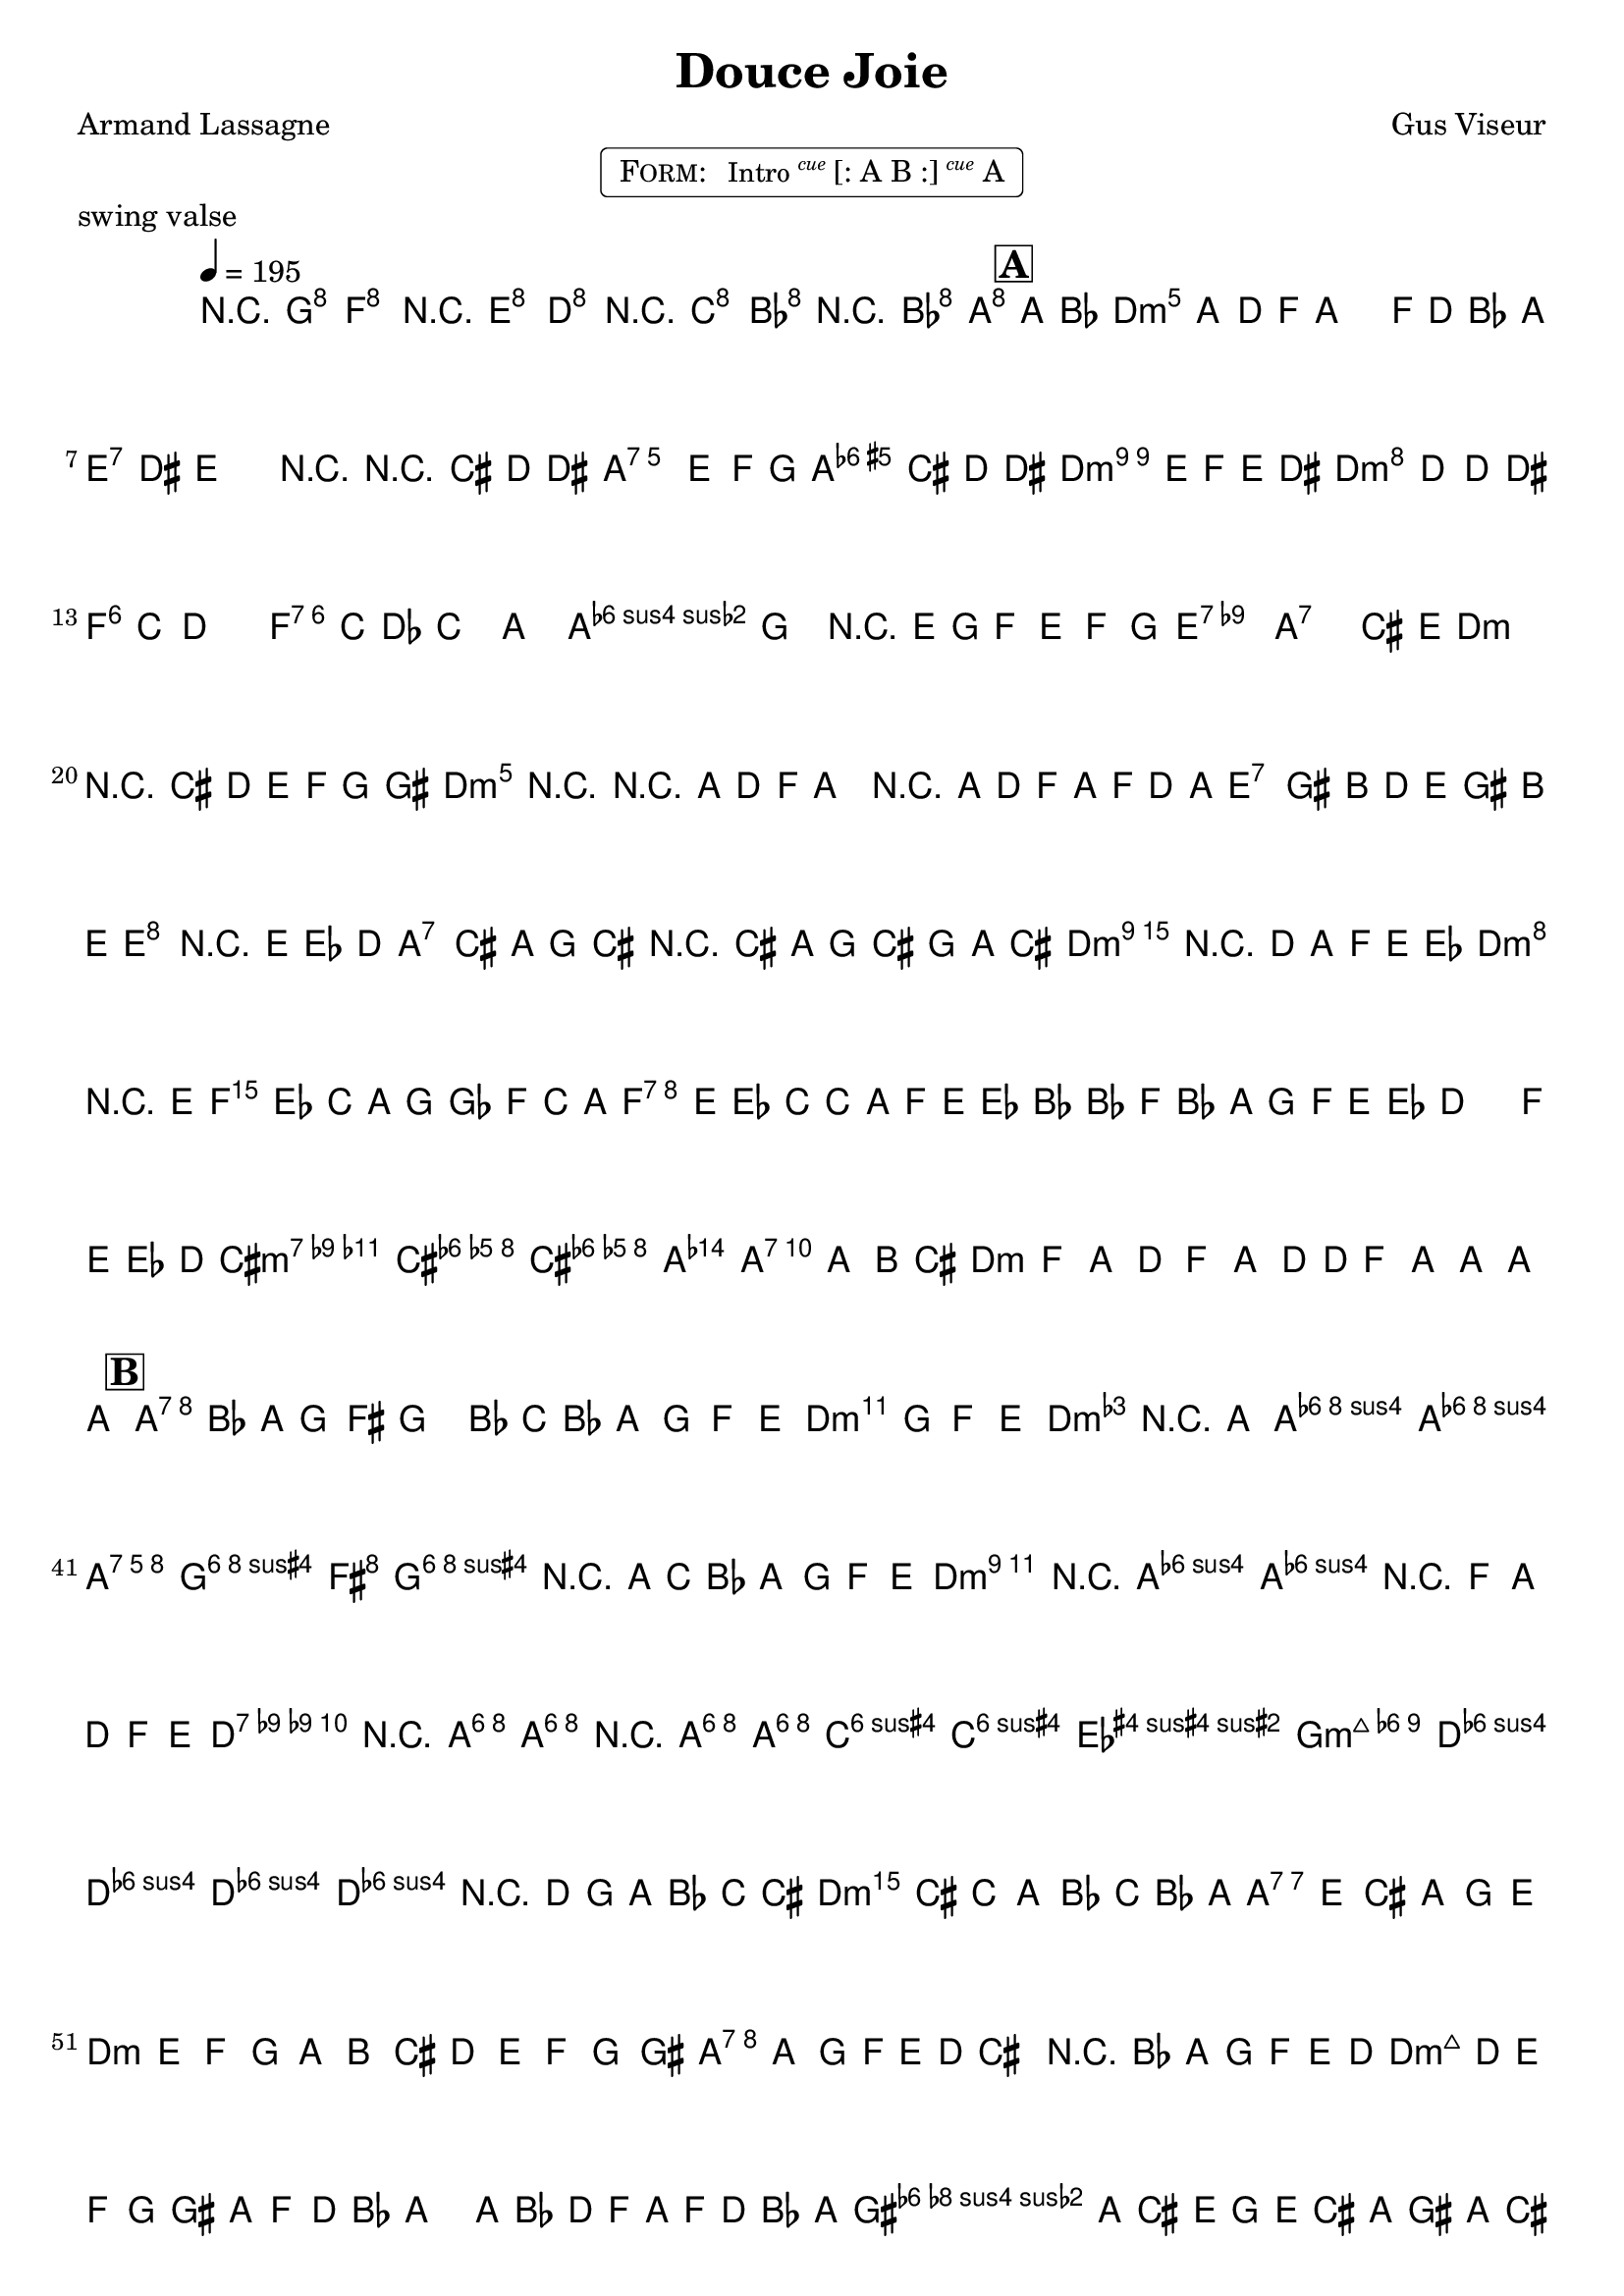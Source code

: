 \version "2.13.46"

%
% $File$
% $Date$
% $Revision$
% $Author$
%

\header {
  title = "Douce Joie"
  subtitle = ""
  subsubtitle = ""

  composer = "Gus Viseur"
  poet = "Armand Lassagne"
  enteredby = "Max Deineko"

  meter = ""
  piece = "swing valse"
  version = "$Revision$"

  copyright = ""
  tagline = \markup {
    \tiny { "$Revision$" }
    \hspace #50
    \tiny { "$Date$" }
  }
}


harm = \chords {
  \set Score.skipBars = ##t
  \set Score.markFormatter = #format-mark-box-letters

  d2.:m c bes a:7

  d2.:m s e:7 s a:7 a:3.5+ d:m9 d:m
  f f:7 bes s e:7.9- a:7 d:m s
  d2.:m s e:7 s a:7 a:3.5+ d:m9 d:m
  f f:7 bes s e:7.9- a:7 d:m s

  a:7 s d:m s a:7 s d:m s
  d:7.9- s g:m s d:m a:7 d:m s
  a:7 s d:m s a:7 s d:m s
  d:7.9- s g:m s d:m a:7 d:m s

}

mel = \relative c'' {

  \set Score.skipBars = ##t
  \set Score.markFormatter = #format-mark-box-letters
  \override Staff.TimeSignature #'style = #'()

  \key d \minor
  \time 3/4
  \tempo 4 = 195

  \override PhrasingSlur #'positions = #'(3 . 3)
  \phrasingSlurUp

  \override NoteHead #'font-size = #-2
  r4 <g g'> <f f'> | r <e e'> <d d'> | r <c c'> <bes bes'> | r <bes bes'> <a a'> |

  \mark \markup {\box \bold "A"}
  \appoggiatura { a'16[ bes] }
  \override NoteHead #'font-size = #0
  a2
  ^\markup { \musicglyph #"scripts.segno" }
  ~ a8 d16( f | a2) f16( d bes a |
  gis4) \appoggiatura { dis'16 } e2 | r r16 cis( d dis |
  e2) e8( f16 g | f2) \times 2/3 { cis8( d dis } |
  e2) e16( f e dis | d2) ~ d8 d16( dis |
  d8) c d2 ~ | d4 \appoggiatura { c16[ des] } c4( a) |
  a2( g4) | r \appoggiatura { e16[ g] } f8( e f g |
  gis2.) | a2 cis,4 |
  \appoggiatura e16 d2. | r4 \times 2/3 {cis8( d e f g gis} |
  a4-.) r4 r16 a( d f | a4-.) r16 a,( d f a16 f d a |
  gis4-.) \times 2/3 { gis8( b d } e16 gis b e |
  <e, e'-.>4) r \times 2/3 { e8( es d } |
  cis4-.) \times 2/3 {cis'8( a g } cis,4-.) |
  r4 cis'16( a g cis, \times 2/3 { g'8 a cis } |
  d4-.) r8. d16( a f e es | d2) \times 2/3 {r4 e'8( | f es c a g ges f c' a f e es c c' a f e es d bes' f bes, a g f e es } |
  d2) f16( e es d |
  cis4) ~ <cis g' a cis> <cis g' a cis> | a ~ <a e' g cis> a8( b16 cis |
  d8) f, a d f a |
  d16
  _\markup \italic { \bold fine on cue }
  d f8 a a a a |

  \mark \markup {\box \bold "B"}

  a8( bes16 a) g8 fis g4-. | bes8( c16 bes a8) g f e |
  g g f e <d f-.>4 | r8 a <a d f a-.>4 <a d f a-.> |
  <a cis e a>( <g cis e g>8 <fis fis'> <g cis e g-.>4) |
  r8 \appoggiatura a'16 c( bes a8) g f e |
  <e g-.>4 r8 <a, d f> <a d f-.>4 | r8 f a d f e |
  <es fis-.>4 r8 <a, fis' a> <a fis' a-.>4 |
  r8 <a fis' a > <a fis' a> <c fis a> <c fis a> <es fis a> |
  <es fis a> <d g bes> <d g bes> <d g bes> <d g bes-.>4 |
  r4 \times 2/3 { d8( g a bes c cis } |
  d) cis c a bes16( c bes a | g8) e cis a g e |
  d e f g a b | cis d e f g gis |
  a a g16( f e d cis4-.) | r \times 2/3 { bes'8( a g f e d | cis d e f g gis a f d16 bes } |
  a4-.) a16( bes d f a f d bes32 a) |
  gis16( a cis e g e cis a gis a cis e | e,4-.) cis16( e g bes a8 cis16 e |
  d4-.) r8 f a,4-. | r8 f a d f e |
  es4-. << { <fis, a>4 <a c> | <c es>4 <es fis> <fis a> } \\ { \times 2/3 { c,8 cis d es e f | fis g gis a bes b c d dis } } >> |
  <es fis a c-.>4 r8 <d g bes> <d g bes-.>4 | r4 \times 2/3 { bes8( d g a bes b16 cis } |
  d8) a f d  a'16( f d bes32 a | gis8) a f' e d cis |
  d f a, d f, a | d,2 r4 _\markup \bold {\hspace #3.0 D.S.} |

  \bar "||"
}

\markup {
    \fill-line { % This centers the words, which looks nicer
    \hspace #1.0 % gives the fill-line something to work with
    \rounded-box \pad-markup #0.3 {
      \column {
        \line{
          \hspace #0.5
          \smallCaps Form:
          \hspace #1
          \small { Intro }
          \italic \small \super { cue }
          [: A B :]
          \italic \small \super { cue }
          A
          \hspace #0.5
        }
      }
    }
    \hspace #1.0 % gives the fill-line something to work with
  }
}

\score {
  \transpose c c {
    <<
      \harm
      \mel
    >>
  }
}

\layout {
  ragged-last = ##f
}

\paper {
  print-page-number = ##f
}
